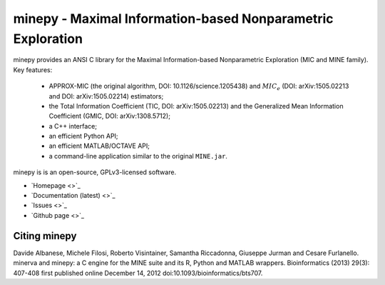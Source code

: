 minepy - Maximal Information-based Nonparametric Exploration
============================================================

.. image:: https://travis-ci.org/minepy/minepy.png?branch=master
  :target: https://travis-ci.org/minepy/minepy

minepy provides an ANSI C library for the Maximal Information-based
Nonparametric Exploration (MIC and MINE family). Key features:

  * APPROX-MIC (the original algorithm, DOI: 10.1126/science.1205438) and
    :math:`MIC_e` (DOI: arXiv:1505.02213 and DOI: arXiv:1505.02214) estimators;
  * the Total Information Coefficient (TIC, DOI: arXiv:1505.02213) and
    the Generalized Mean Information Coefficient (GMIC, DOI: arXiv:1308.5712);
  * a C++ interface;
  * an efficient Python API;
  * an efficient MATLAB/OCTAVE API;
  * a command-line application similar to the original ``MINE.jar``.

minepy is is an open-source, GPLv3-licensed software.

* `Homepage <>`_
* `Documentation (latest) <>`_
* `Issues <>`_
* `Github page <>`_

Citing minepy
-------------

Davide Albanese, Michele Filosi, Roberto Visintainer, Samantha Riccadonna,
Giuseppe Jurman and Cesare Furlanello. minerva and minepy: a C engine for the
MINE suite and its R, Python and MATLAB wrappers.  Bioinformatics (2013)
29(3): 407-408 first published online December 14, 2012
doi:10.1093/bioinformatics/bts707.
